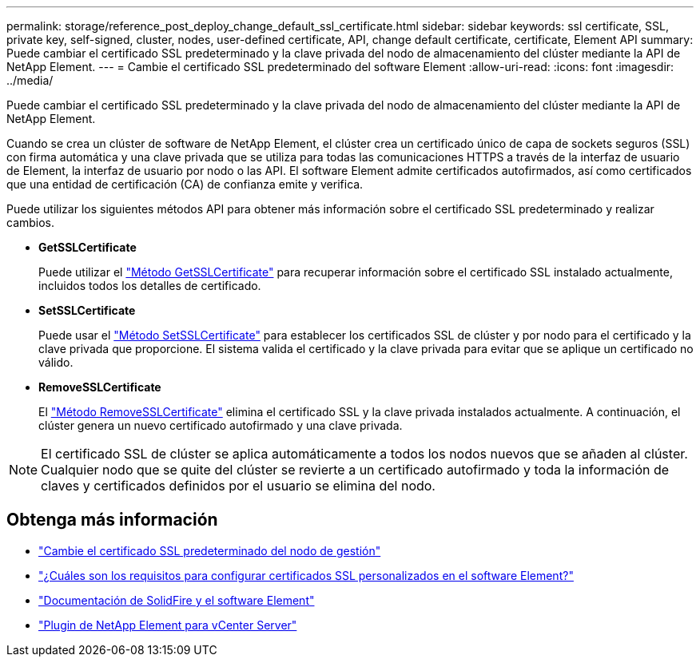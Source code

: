---
permalink: storage/reference_post_deploy_change_default_ssl_certificate.html 
sidebar: sidebar 
keywords: ssl certificate, SSL, private key, self-signed, cluster, nodes, user-defined certificate, API, change default certificate, certificate, Element API 
summary: Puede cambiar el certificado SSL predeterminado y la clave privada del nodo de almacenamiento del clúster mediante la API de NetApp Element. 
---
= Cambie el certificado SSL predeterminado del software Element
:allow-uri-read: 
:icons: font
:imagesdir: ../media/


[role="lead"]
Puede cambiar el certificado SSL predeterminado y la clave privada del nodo de almacenamiento del clúster mediante la API de NetApp Element.

Cuando se crea un clúster de software de NetApp Element, el clúster crea un certificado único de capa de sockets seguros (SSL) con firma automática y una clave privada que se utiliza para todas las comunicaciones HTTPS a través de la interfaz de usuario de Element, la interfaz de usuario por nodo o las API. El software Element admite certificados autofirmados, así como certificados que una entidad de certificación (CA) de confianza emite y verifica.

Puede utilizar los siguientes métodos API para obtener más información sobre el certificado SSL predeterminado y realizar cambios.

* *GetSSLCertificate*
+
Puede utilizar el link:../api/reference_element_api_getsslcertificate.html["Método GetSSLCertificate"] para recuperar información sobre el certificado SSL instalado actualmente, incluidos todos los detalles de certificado.

* *SetSSLCertificate*
+
Puede usar el link:../api/reference_element_api_setsslcertificate.html["Método SetSSLCertificate"] para establecer los certificados SSL de clúster y por nodo para el certificado y la clave privada que proporcione. El sistema valida el certificado y la clave privada para evitar que se aplique un certificado no válido.

* *RemoveSSLCertificate*
+
El link:../api/reference_element_api_removesslcertificate.html["Método RemoveSSLCertificate"] elimina el certificado SSL y la clave privada instalados actualmente. A continuación, el clúster genera un nuevo certificado autofirmado y una clave privada.




NOTE: El certificado SSL de clúster se aplica automáticamente a todos los nodos nuevos que se añaden al clúster. Cualquier nodo que se quite del clúster se revierte a un certificado autofirmado y toda la información de claves y certificados definidos por el usuario se elimina del nodo.



== Obtenga más información

* link:../mnode/reference_change_mnode_default_ssl_certificate.html["Cambie el certificado SSL predeterminado del nodo de gestión"]
* https://kb.netapp.com/Advice_and_Troubleshooting/Data_Storage_Software/Element_Software/What_are_the_requirements_around_setting_custom_SSL_certificates_in_Element_Software%3F["¿Cuáles son los requisitos para configurar certificados SSL personalizados en el software Element?"^]
* https://docs.netapp.com/us-en/element-software/index.html["Documentación de SolidFire y el software Element"]
* https://docs.netapp.com/us-en/vcp/index.html["Plugin de NetApp Element para vCenter Server"^]

